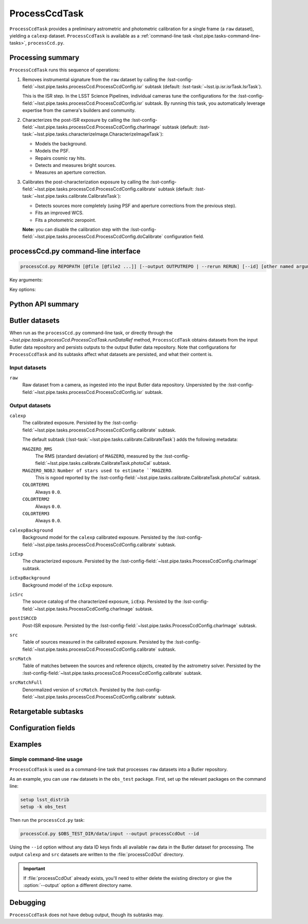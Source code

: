 .. lsst-task-topic:: lsst.pipe.tasks.processCcd.ProcessCcdTask

##############
ProcessCcdTask
##############

``ProcessCcdTask`` provides a preliminary astrometric and photometric calibration for a single frame (a ``raw`` dataset), yielding a ``calexp`` dataset.
``ProcessCcdTask`` is available as a :ref:`command-line task <lsst.pipe.tasks-command-line-tasks>`, ``processCcd.py``.

.. todo::

   Link to related tasks and direct users (if applicable)?

.. _lsst.pipe.tasks.processCcd.ProcessCcdTask-summary:

Processing summary
==================

``ProcessCcdTask`` runs this sequence of operations:

1. Removes instrumental signature from the ``raw`` dataset by calling the :lsst-config-field:`~lsst.pipe.tasks.processCcd.ProcessCcdConfig.isr` subtask (default: :lsst-task:`~lsst.ip.isr.isrTask.IsrTask`).

   This is the ISR step.
   In the LSST Science Pipelines, individual cameras tune the configurations for the :lsst-config-field:`~lsst.pipe.tasks.processCcd.ProcessCcdConfig.isr` subtask.
   By running this task, you automatically leverage expertise from the camera's builders and community.

2. Characterizes the post-ISR exposure by calling the :lsst-config-field:`~lsst.pipe.tasks.processCcd.ProcessCcdConfig.charImage` subtask (default: :lsst-task:`~lsst.pipe.tasks.characterizeImage.CharacterizeImageTask`):

   - Models the background.
   - Models the PSF.
   - Repairs cosmic ray hits.
   - Detects and measures bright sources.
   - Measures an aperture correction.

3. Calibrates the post-characterization exposure by calling the :lsst-config-field:`~lsst.pipe.tasks.processCcd.ProcessCcdConfig.calibrate` subtask (default: :lsst-task:`~lsst.pipe.tasks.calibrate.CalibrateTask`):

   - Detects sources more completely (using PSF and aperture corrections from the previous step).
   - Fits an improved WCS.
   - Fits a photometric zeropoint.

   **Note:** you can disable the calibration step with the :lsst-config-field:`~lsst.pipe.tasks.processCcd.ProcessCcdConfig.doCalibrate` configuration field.

.. _lsst.pipe.tasks.processCcd.ProcessCcdTask-cli:

processCcd.py command-line interface
====================================

.. code-block:: text

   processCcd.py REPOPATH [@file [@file2 ...]] [--output OUTPUTREPO | --rerun RERUN] [--id] [other named arguments]

Key arguments:

.. option:: REPOPATH

   The input Butler repository's URI or file path.

Key options:

.. option:: --id

   The data IDs to process.

.. seealso::

   See :ref:`command-line-task-argument-reference` for details and additional options.

.. _lsst.pipe.tasks.processCcd.ProcessCcdTask-api:

Python API summary
==================

.. lsst-task-api-summary:: lsst.pipe.tasks.processCcd.ProcessCcdTask

.. _lsst.pipe.tasks.processCcd.ProcessCcdTask-butler:

Butler datasets
===============

When run as the ``processCcd.py`` command-line task, or directly through the `~lsst.pipe.tasks.processCcd.ProcessCcdTask.runDataRef` method, ``ProcessCcdTask`` obtains datasets from the input Butler data repository and persists outputs to the output Butler data repository.
Note that configurations for ``ProcessCcdTask`` and its subtasks affect what datasets are persisted, and what their content is.

.. todo::

   Make each dataset a link to a canonical reference page.

.. _lsst.pipe.tasks.processCcd.ProcessCcdTask-butler-inputs:

Input datasets
--------------

``raw``
    Raw dataset from a camera, as ingested into the input Butler data repository.
    Unpersisted by the :lsst-config-field:`~lsst.pipe.tasks.processCcd.ProcessCcdConfig.isr` subtask.

.. _lsst.pipe.tasks.processCcd.ProcessCcdTask-butler-outputs:

Output datasets
---------------

``calexp``
    The calibrated exposure.
    Persisted by the :lsst-config-field:`~lsst.pipe.tasks.processCcd.ProcessCcdConfig.calibrate` subtask.

    The default subtask (:lsst-task:`~lsst.pipe.tasks.calibrate.CalibrateTask`) adds the following metadata:

    ``MAGZERO_RMS``
        The RMS (standard deviation) of ``MAGZERO``, measured by the :lsst-config-field:`~lsst.pipe.tasks.calibrate.CalibrateTask.photoCal` subtask.
    ``MAGZERO_NOBJ``: ``Number of stars used to estimate ``MAGZERO``.
        This is ``ngood`` reported by the :lsst-config-field:`~lsst.pipe.tasks.calibrate.CalibrateTask.photoCal` subtask.
    ``COLORTERM1``
        Always ``0.0``.
    ``COLORTERM2``
        Always ``0.0``.
    ``COLORTERM3``
        Always ``0.0``.

``calexpBackground``
    Background model for the ``calexp`` calibrated exposure.
    Persisted by the :lsst-config-field:`~lsst.pipe.tasks.processCcd.ProcessCcdConfig.calibrate` subtask.

``icExp``
    The characterized exposure.
    Persisted by the :lsst-config-field:`~lsst.pipe.tasks.ProcessCcdConfig.charImage` subtask.

``icExpBackground``
    Background model of the ``icExp`` exposure.

``icSrc``
    The source catalog of the characterized exposure, ``icExp``.
    Persisted by the :lsst-config-field:`~lsst.pipe.tasks.ProcessCcdConfig.charImage` subtask.

``postISRCCD``
    Post-ISR exposure.
    Persisted by the :lsst-config-field:`~lsst.pipe.tasks.ProcessCcdConfig.charImage` subtask.

``src``
    Table of sources measured in the calibrated exposure.
    Persisted by the :lsst-config-field:`~lsst.pipe.tasks.processCcd.ProcessCcdConfig.calibrate` subtask.

``srcMatch``
    Table of matches between the sources and reference objects, created by the astrometry solver.
    Persisted by the :lsst-config-field:`~lsst.pipe.tasks.processCcd.ProcessCcdConfig.calibrate` subtask.

``srcMatchFull``
    Denormalized version of ``srcMatch``.
    Persisted by the :lsst-config-field:`~lsst.pipe.tasks.processCcd.ProcessCcdConfig.calibrate` subtask.

.. _lsst.pipe.tasks.processCcd.ProcessCcdTask-subtasks:

Retargetable subtasks
=====================

.. lsst-task-config-subtasks:: lsst.pipe.tasks.processCcd.ProcessCcdTask

.. _lsst.pipe.tasks.processCcd.ProcessCcdTask-configs:

Configuration fields
====================

.. lsst-task-config-fields:: lsst.pipe.tasks.processCcd.ProcessCcdTask

.. _lsst.pipe.tasks.processCcd.ProcessCcdTask-examples:

Examples
========

.. _ProcessCcdTask-simple-example:

Simple command-line usage
-------------------------

``ProcessCcdTask`` is used as a command-line task that processes ``raw`` datasets into a Butler repository.

As an example, you can use ``raw`` datasets in the ``obs_test`` package.
First, set up the relevant packages on the command line:

.. code-block:: bash

   setup lsst_distrib
   setup -k obs_test

Then run the ``processCcd.py`` task:

.. code-block:: bash

   processCcd.py $OBS_TEST_DIR/data/input --output processCcdOut --id

Using the ``--id`` option without any data ID keys finds all available ``raw`` data in the Butler dataset for processing.
The output ``calexp`` and ``src`` datasets are written to the :file:`processCcdOut` directory.

.. important::

   If :file:`processCcdOut` already exists, you'll need to either delete the existing directory or give the :option:`--output` option a different directory name.

.. _lsst.pipe.tasks.processCcd.ProcessCcdTask-debug:

Debugging
=========

``ProcessCcdTask`` does not have debug output, though its subtasks may.
